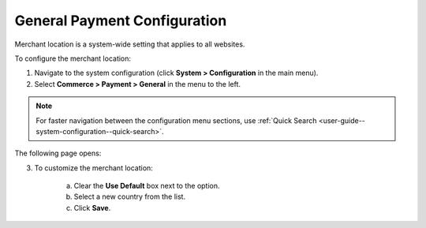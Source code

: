 .. _sys--conf--commerce--payment--general:
.. System > Configuration > Commerce > Payment > General

General Payment Configuration
~~~~~~~~~~~~~~~~~~~~~~~~~~~~~

.. begin

Merchant location is a system-wide setting that applies to all websites.

.. It is considered (when?)

To configure the merchant location:

1. Navigate to the system configuration (click **System > Configuration** in the main menu).
2. Select **Commerce > Payment > General** in the menu to the left.

.. note::
   For faster navigation between the configuration menu sections, use :ref:`Quick Search <user-guide--system-configuration--quick-search>`.

The following page opens:

.. image:: /user_guide/img/system/configuration/payment/general/merchant_location.png
   :class: with-border

3. To customize the merchant location:

     a) Clear the **Use Default** box next to the option.
     b) Select a new country from the list.
     c) Click **Save**.


